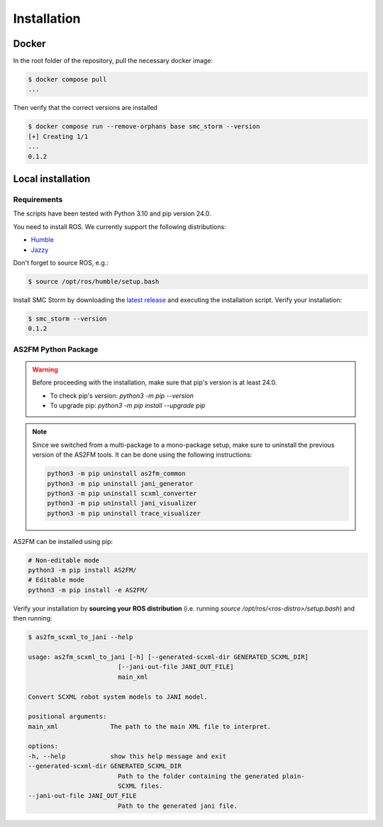 .. _installation:

Installation
------------

Docker
^^^^^^

In the root folder of the repository, pull the necessary docker image:

.. sybil-new-environment: IGNORE

.. code-block:: bash

    $ docker compose pull
    ...

Then verify that the correct versions are installed

.. code-block:: bash

    $ docker compose run --remove-orphans base smc_storm --version
    [+] Creating 1/1
    ...
    0.1.2

Local installation
^^^^^^^^^^^^^^^^^^

Requirements
````````````

The scripts have been tested with Python 3.10 and pip version 24.0.

You need to install ROS. We currently support the following distributions:

* `Humble <https://docs.ros.org/en/humble/index.html>`_
* `Jazzy <https://docs.ros.org/en/jazzy/index.html>`_

Don't forget to source ROS, e.g.:

.. sybil-new-environment: IGNORE
.. TODO: this needs actual bash instead of sh

.. code-block:: bash

    $ source /opt/ros/humble/setup.bash

Install SMC Storm by downloading the `latest release <https://github.com/convince-project/smc_storm/releases>`_ and executing the installation script.
Verify your installation:

.. sybil-new-environment: smc_storm

.. code-block:: bash

    $ smc_storm --version
    0.1.2

AS2FM Python Package
````````````````````

.. warning::

    Before proceeding with the installation, make sure that pip's version is at least 24.0.

    - To check pip's version: `python3 -m pip --version`
    - To upgrade pip: `python3 -m pip install --upgrade pip`

.. note::

    Since we switched from a multi-package to a mono-package setup, make sure to uninstall the previous version of the AS2FM tools.
    It can be done using the following instructions:

    .. sybil-new-environment: IGNORE

    .. code-block:: bash

        python3 -m pip uninstall as2fm_common
        python3 -m pip uninstall jani_generator
        python3 -m pip uninstall scxml_converter
        python3 -m pip uninstall jani_visualizer
        python3 -m pip uninstall trace_visualizer

AS2FM can be installed using pip:

.. code-block:: bash

    # Non-editable mode
    python3 -m pip install AS2FM/
    # Editable mode
    python3 -m pip install -e AS2FM/

Verify your installation by **sourcing your ROS distribution** (i.e. running `source /opt/ros/<ros-distro>/setup.bash`) and then running:

.. sybil-new-environment: pip
    :cwd: /

.. code-block:: bash

    $ as2fm_scxml_to_jani --help

    usage: as2fm_scxml_to_jani [-h] [--generated-scxml-dir GENERATED_SCXML_DIR]
                            [--jani-out-file JANI_OUT_FILE]
                            main_xml

    Convert SCXML robot system models to JANI model.

    positional arguments:
    main_xml              The path to the main XML file to interpret.

    options:
    -h, --help            show this help message and exit
    --generated-scxml-dir GENERATED_SCXML_DIR
                            Path to the folder containing the generated plain-
                            SCXML files.
    --jani-out-file JANI_OUT_FILE
                            Path to the generated jani file.
